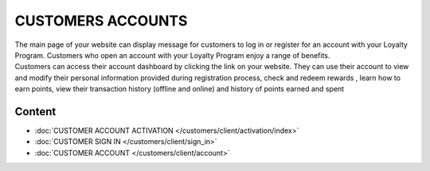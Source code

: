 CUSTOMERS ACCOUNTS
==================

| The main page of your website can display message for customers to log in or register for an account with your Loyalty Program. Customers who open an account with your Loyalty Program enjoy a range of benefits.

| Customers can access their account dashboard by clicking the link on your website. They can use their account to view and modify their personal information provided during registration process, check and redeem rewards , learn how to earn points, view their transaction history (offline and online) and history of points earned and spent

.. image:: /_images/customer_account.png
   :alt:   Customer Account Home Page

Content
-------

- :doc:`CUSTOMER ACCOUNT ACTIVATION </customers/client/activation/index>`

- :doc:`CUSTOMER SIGN IN </customers/client/sign_in>`

- :doc:`CUSTOMER ACCOUNT </customers/client/account>`
